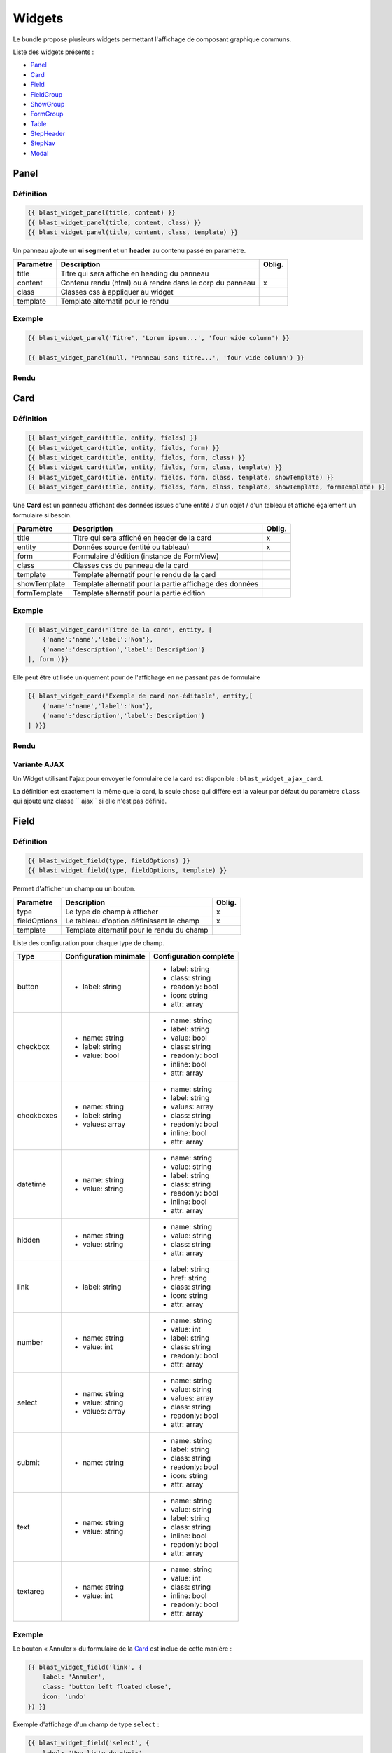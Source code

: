 =======
Widgets
=======

Le bundle propose plusieurs widgets permettant l'affichage de composant graphique communs.

Liste des widgets présents :

- `Panel`_
- `Card`_
- `Field`_
- `FieldGroup`_
- `ShowGroup`_
- `FormGroup`_
- `Table`_
- `StepHeader`_
- `StepNav`_
- `Modal`_

-----
Panel
-----

Définition
==========

.. code-block:: twig

    {{ blast_widget_panel(title, content) }}
    {{ blast_widget_panel(title, content, class) }}
    {{ blast_widget_panel(title, content, class, template) }}

Un panneau ajoute un **ui segment** et un **header** au contenu passé en paramètre.

+-----------+----------------------------------------------------------+--------+
| Paramètre | Description                                              | Oblig. |
+===========+==========================================================+========+
| title     | Titre qui sera affiché en heading du panneau             |        |
+-----------+----------------------------------------------------------+--------+
| content   | Contenu rendu (html) ou à rendre dans le corp du panneau | x      |
+-----------+----------------------------------------------------------+--------+
| class     | Classes css à appliquer au widget                        |        |
+-----------+----------------------------------------------------------+--------+
| template  | Template alternatif pour le rendu                        |        |
+-----------+----------------------------------------------------------+--------+

Exemple
=======

.. code-block:: twig

    {{ blast_widget_panel('Titre', 'Lorem ipsum...', 'four wide column') }}

    {{ blast_widget_panel(null, 'Panneau sans titre...', 'four wide column') }}

Rendu
=====

.. image:: img/panel-01.png

.. image:: img/panel-02.png

----
Card
----

Définition
==========

.. code-block:: twig

    {{ blast_widget_card(title, entity, fields) }}
    {{ blast_widget_card(title, entity, fields, form) }}
    {{ blast_widget_card(title, entity, fields, form, class) }}
    {{ blast_widget_card(title, entity, fields, form, class, template) }}
    {{ blast_widget_card(title, entity, fields, form, class, template, showTemplate) }}
    {{ blast_widget_card(title, entity, fields, form, class, template, showTemplate, formTemplate) }}

Une **Card** est un panneau affichant des données issues d'une entité / d'un objet / d'un tableau et affiche également un formulaire si besoin.

+--------------+----------------------------------------------------------+--------+
| Paramètre    | Description                                              | Oblig. |
+==============+==========================================================+========+
| title        | Titre qui sera affiché en header de la card              | x      |
+--------------+----------------------------------------------------------+--------+
| entity       | Données source (entité ou tableau)                       | x      |
+--------------+----------------------------------------------------------+--------+
| form         | Formulaire d'édition (instance de FormView)              |        |
+--------------+----------------------------------------------------------+--------+
| class        | Classes css du panneau de la card                        |        |
+--------------+----------------------------------------------------------+--------+
| template     | Template alternatif pour le rendu de la card             |        |
+--------------+----------------------------------------------------------+--------+
| showTemplate | Template alternatif pour la partie affichage des données |        |
+--------------+----------------------------------------------------------+--------+
| formTemplate | Template alternatif pour la partie édition               |        |
+--------------+----------------------------------------------------------+--------+

Exemple
=======

.. code-block:: twig

    {{ blast_widget_card('Titre de la card', entity, [
        {'name':'name','label':'Nom'},
        {'name':'description','label':'Description'}
    ], form )}}

Elle peut être utilisée uniquement pour de l'affichage en ne passant pas de formulaire

.. code-block:: twig

    {{ blast_widget_card('Exemple de card non-éditable', entity,[
        {'name':'name','label':'Nom'},
        {'name':'description','label':'Description'}
    ] )}}

Rendu
=====

.. image:: img/card-01.png

.. image:: img/card-02.png

Variante AJAX
=============

Un Widget utilisant l'ajax pour envoyer le formulaire de la card est disponible : ``blast_widget_ajax_card``.

La définition est exactement la même que la card, la seule chose qui diffère est la valeur par défaut du paramètre ``class`` qui ajoute unz classe `` ajax`` si elle n'est pas définie.

-----
Field
-----

Définition
==========

.. code-block:: twig

    {{ blast_widget_field(type, fieldOptions) }}
    {{ blast_widget_field(type, fieldOptions, template) }}

Permet d'afficher un champ ou un bouton.

+--------------+--------------------------------------------+--------+
| Paramètre    | Description                                | Oblig. |
+==============+============================================+========+
| type         | Le type de champ à afficher                | x      |
+--------------+--------------------------------------------+--------+
| fieldOptions | Le tableau d'option définissant le champ   | x      |
+--------------+--------------------------------------------+--------+
| template     | Template alternatif pour le rendu du champ |        |
+--------------+--------------------------------------------+--------+

Liste des configuration pour chaque type de champ.

+------------+------------------------+------------------------+
| Type       | Configuration minimale | Configuration complète |
+============+========================+========================+
| button     | - label: string        | - label: string        |
|            |                        | - class: string        |
|            |                        | - readonly: bool       |
|            |                        | - icon: string         |
|            |                        | - attr: array          |
+------------+------------------------+------------------------+
| checkbox   | - name: string         | - name: string         |
|            | - label: string        | - label: string        |
|            | - value: bool          | - value: bool          |
|            |                        | - class: string        |
|            |                        | - readonly: bool       |
|            |                        | - inline: bool         |
|            |                        | - attr: array          |
+------------+------------------------+------------------------+
| checkboxes | - name: string         | - name: string         |
|            | - label: string        | - label: string        |
|            | - values: array        | - values: array        |
|            |                        | - class: string        |
|            |                        | - readonly: bool       |
|            |                        | - inline: bool         |
|            |                        | - attr: array          |
+------------+------------------------+------------------------+
| datetime   | - name: string         | - name: string         |
|            | - value: string        | - value: string        |
|            |                        | - label: string        |
|            |                        | - class: string        |
|            |                        | - readonly: bool       |
|            |                        | - inline: bool         |
|            |                        | - attr: array          |
+------------+------------------------+------------------------+
| hidden     | - name: string         | - name: string         |
|            | - value: string        | - value: string        |
|            |                        | - class: string        |
|            |                        | - attr: array          |
+------------+------------------------+------------------------+
| link       | - label: string        | - label: string        |
|            |                        | - href: string         |
|            |                        | - class: string        |
|            |                        | - icon: string         |
|            |                        | - attr: array          |
+------------+------------------------+------------------------+
| number     | - name: string         | - name: string         |
|            | - value: int           | - value: int           |
|            |                        | - label: string        |
|            |                        | - class: string        |
|            |                        | - readonly: bool       |
|            |                        | - attr: array          |
+------------+------------------------+------------------------+
| select     | - name: string         | - name: string         |
|            | - value: string        | - value: string        |
|            | - values: array        | - values: array        |
|            |                        | - class: string        |
|            |                        | - readonly: bool       |
|            |                        | - attr: array          |
+------------+------------------------+------------------------+
| submit     | - name: string         | - name: string         |
|            |                        | - label: string        |
|            |                        | - class: string        |
|            |                        | - readonly: bool       |
|            |                        | - icon: string         |
|            |                        | - attr: array          |
+------------+------------------------+------------------------+
| text       | - name: string         | - name: string         |
|            | - value: string        | - value: string        |
|            |                        | - label: string        |
|            |                        | - class: string        |
|            |                        | - inline: bool         |
|            |                        | - readonly: bool       |
|            |                        | - attr: array          |
+------------+------------------------+------------------------+
| textarea   | - name: string         | - name: string         |
|            | - value: int           | - value: int           |
|            |                        | - class: string        |
|            |                        | - inline: bool         |
|            |                        | - readonly: bool       |
|            |                        | - attr: array          |
+------------+------------------------+------------------------+

Exemple
=======

Le bouton « Annuler » du formulaire de la `Card`_ est inclue de cette manière :

.. code-block:: twig

    {{ blast_widget_field('link', {
        label: 'Annuler',
        class: 'button left floated close',
        icon: 'undo'
    }) }}

Exemple d'affichage d'un champ de type ``select`` :

.. code-block:: twig

    {{ blast_widget_field('select', {
        label: 'Une liste de choix',
        name: 'une_liste',
        value: 'Choix #3',
        values: [
            'Choix #1',
            'Choix #2',
            'Choix #3',
            'Choix #4',
            'Choix #5'
        ]
    }) }}

Rendu
=====

.. image:: img/field-01.png

----------
FieldGroup
----------

Définition
==========

.. code-block:: twig

    {{ blast_widget_field_group(entity, fields) }}
    {{ blast_widget_field_group(entity, fields, form) }}
    {{ blast_widget_field_group(entity, fields, form, template) }}
    {{ blast_widget_field_group(entity, fields, form, template, formTemplate) }}

Un fieldGroup est l'assemblage de showField et de formGroup. C'est le widget utilisé par la `Card`_.

+--------------+-------------------------------------------------+--------+
| Paramètre    | Description                                     | Oblig. |
+==============+=================================================+========+
| entity       | Entité ou tableau de donnée                     | x      |
+--------------+-------------------------------------------------+--------+
| fields       | Tableau listant les noms des champs à afficher  | x      |
+--------------+-------------------------------------------------+--------+
| form         | Formulaire qui sera passé pour le FormGroup     |        |
+--------------+-------------------------------------------------+--------+
| template     | Template alternatif pour le rendu du widget     |        |
+--------------+-------------------------------------------------+--------+
| formTemplate | Template alternatif pour le rendu du formulaire |        |
+--------------+-------------------------------------------------+--------+

---------
ShowGroup
---------

Définition
==========

.. code-block:: twig

    {{ blast_widget_show_group(entity, fields) }}
    {{ blast_widget_show_group(entity, fields, template) }}

Le **ShowGroup** permet d'afficher sous forme de table html les données relatives à une entité ou à un tableau.

+-----------+------------------------------------------------+--------+
| Paramètre | Description                                    | Oblig. |
+===========+================================================+========+
| entity    | Entité ou tableau de donnée                    | x      |
+-----------+------------------------------------------------+--------+
| fields    | Tableau listant les noms des champs à afficher | x      |
+-----------+------------------------------------------------+--------+
| template  | Template alternatif pour le rendu du widget    |        |
+-----------+------------------------------------------------+--------+

Exemple
=======

.. code-block:: php

    <?php

    // [...]

    $data = [
        'name'        => 'Ma donnée',
        'description' => 'Un exemple de show group',
    ];

    // [...]

    return $this->render(..., ['data' => $data]);

.. code-block:: twig

    {{ blast_widget_show_group(data, [
        {
            name: 'name',
            label: 'Nom'
        },{
            name: 'description',
            label: 'Description'
        }
    ]) }}

Rendu
=====

.. image:: img/show-group-01.png

---------
FormGroup
---------

Définition
==========

.. code-block:: twig

    {{ blast_widget_form_group(form) }}
    {{ blast_widget_form_group(form, template) }}

Le FormGroup permet d'afficher le formulaire passé en paramètre. Il ajoute le bouton de soumission par défaut et le lien d'annulation (lorsqu'il est utilisé par une `Card`_).

+-----------+---------------------------------------------+--------+
| Paramètre | Description                                 | Oblig. |
+===========+=============================================+========+
| form      | Le formulaire à afficher                    | x      |
+-----------+---------------------------------------------+--------+
| template  | Template alternatif pour le rendu du widget |        |
+-----------+---------------------------------------------+--------+

Exemple
=======

.. code-block:: php

    <?php

    // [...]

    $formBuilder
        ->add('street', TextType::class)
        ->add('postCode', TextType::class)
        ->add('city', TextType::class)

    // [...]

    return $this->render(..., ['form' => $formBuilder->getForm()->createView()]);

.. code-block:: twig

    {{ blast_widget_form_group(form) }}

Rendu
=====

.. image:: img/form-group-01.png

-----
Table
-----

Définition
==========

.. code-block:: twig

    {{ blast_widget_table(data) }}
    {{ blast_widget_table(data, template) }}

Permet d'afficher une table complète avec entêtes et actions.

+-----------+---------------------------------------------------+--------+
| Paramètre | Description                                       | Oblig. |
+===========+===================================================+========+
| data      | Données structurées pour l'affichage des éléments | x      |
+-----------+---------------------------------------------------+--------+
| template  | Template alternatif pour le rendu du widget       |        |
+-----------+---------------------------------------------------+--------+

Structure du tableau de donnée **data** servant au widget :

.. code-block:: php

    <?php

    // [...]

    $data = [
        'headers'        => [
            [
                'name'  => 'fieldName',
                'label' => 'Field label',
            ],
        ],
        'data'           => [
            [
                'field_1' => 'Value 1',
                'field_2' => 'Value 2',
                'field_3' => 'Value 3',
            ],
        ],
        'actions'        => [
            [
                'label' => 'Edit',
                'icon'  => 'pencil alternate',
            ],
        ],
        'allowSelection' => false,
        'pagination'     => null,
    ];

    // [...]

Exemple
=======

.. code-block:: php

    <?php

    // [...]

    $properties = [
        'headers'        => [
            [
                'name'  => 'field_1',
                'label' => 'Field 1',
            ], [
                'name'  => 'field_2',
                'label' => 'Field 2',
            ], [
                'name'  => 'field_3',
                'label' => 'Field 3',
            ]
        ],
        'data'           => [
            [
                'field_1' => 'Valeure 1',
                'field_2' => 'Valeure 2',
                'field_3' => 'Valeure 3',
            ], [
                'field_1' => 'Valeure 1.0',
                'field_2' => 'Valeure 2.0',
                'field_3' => 'Valeure 3.0',
            ]
        ],
        'actions'        => [
            [
                'label' => 'Voir',
                'icon'  => 'eye',
            ], [
                'label' => 'Supprimer',
                'icon'  => 'trash',
            ]
        ],
        'allowSelection' => true,
        'pagination'     => null,
    ];

    // [...]

    return $this->render(..., ['properties' => $properties]);

.. code-block:: twig

    {{ blast_widget_table(properties) }}

Rendu
=====

.. image:: img/table-01.png

Exemple avec pagination
=======================

.. code-block:: php

    <?php

    // [...]

    $qb
        ->select('e')
        ->from('AppBundle:MyEntity', 'e');

    $paginator = $this->get('knp_paginator');

    $pagination = $paginator->paginate(
        $qb->getQuery(),
        $request->query->getInt('page', 1),
        $request->query->getInt('perPage', 10)
    );

    $properties = [
        'headers'        => [
            [
                'name'  => 'field_1',
                'label' => 'Field 1',
            ], [
                'name'  => 'field_2',
                'label' => 'Field 2',
            ], [
                'name'  => 'field_3',
                'label' => 'Field 3',
            ]
        ],
        'data'           => $pagination->getItems(),
        'actions'        => [
            [
                'label' => 'Voir',
                'icon'  => 'eye',
            ], [
                'label' => 'Supprimer',
                'icon'  => 'trash',
            ]
        ],
        'allowSelection' => true,
        'pagination'     => $pagination,
    ];

    // [...]

    return $this->render(..., ['properties' => $properties]);

.. code-block:: twig

    {{ blast_widget_table(properties) }}

----------
StepHeader
----------

Définition
==========

.. code-block:: twig

    {{ blast_widget_step_header(name, title, description, icon) }}
    {{ blast_widget_step_header(name, title, description, icon, active) }}
    {{ blast_widget_step_header(name, title, description, icon, active, template) }}

Affiche un bloc d'étape dans un processus par étapes.

+-------------+----------------------------------------------------------+--------+
| Paramètre   | Description                                              | Oblig. |
+=============+==========================================================+========+
| name        | identifiant de l'étape (data-step du panneau de l'étape) | x      |
+-------------+----------------------------------------------------------+--------+
| title       | Titre de l'étape                                         | x      |
+-------------+----------------------------------------------------------+--------+
| description | Brève description                                        | x      |
+-------------+----------------------------------------------------------+--------+
| icon        | Icône décrivant l'étape                                  | x      |
+-------------+----------------------------------------------------------+--------+
| active      | Est l'étape courante                                     |        |
+-------------+----------------------------------------------------------+--------+
| template    | Template alternatif pour le rendu du widget              |        |
+-------------+----------------------------------------------------------+--------+

Exemple
=======

.. code-block:: twig

    <div class="ui stackable two steps">
        {{ blast_widget_step_header('first', 'Étape 1', 'Première étape', 'thumbs up outline', true) }}
        {{ blast_widget_step_header('last', 'Étape 2', 'Dernière étape', 'handshake outline') }}
    </div>

Rendu
=====

.. image:: img/step-header-01.png

-------
StepNav
-------

Définition
==========

.. code-block:: twig

    {{ blast_widget_step_nav() }}
    {{ blast_widget_step_nav(withCancelButton) }}
    {{ blast_widget_step_nav(withCancelButton, template) }}

Génère la navigation par défaut d'un processus par étapes.

+------------------+--------------------------------------------------------------------+--------+
| Paramètre        | Description                                                        | Oblig. |
+==================+====================================================================+========+
| withCancelButton | Affiche le bouton d'annulation (qui fait un window.hitsory.go(-1)) |        |
+------------------+--------------------------------------------------------------------+--------+
| template         | Template alternatif pour le rendu du widget                        |        |
+------------------+--------------------------------------------------------------------+--------+

Exemple
=======

.. code-block:: twig

    {{ blast_widget_step_nav() }}

    {{ blast_widget_step_nav(true) }}

Rendu
=====

.. image:: img/step-nav-01.png

-----
Modal
-----

Définition
==========

.. code-block:: twig

    {{ blast_widget_modal(identifier, title, content) }}
    {{ blast_widget_modal(identifier, title, content, actions) }}
    {{ blast_widget_modal(identifier, title, content, actions, class) }}
    {{ blast_widget_modal(identifier, title, content, actions, class, template) }}

Créé une modale dans la page courante. Pour l'afficher, il faut créer un bouton ayant comme attribut ``data-modal="MODAL_IDENTIFIER"`` (``MODAL_IDENTIFIER`` étant l'identifiant de la modale créé).

+------------+------------------------------------------------------------------------+--------+
| Paramètre  | Description                                                            | Oblig. |
+============+========================================================================+========+
| identifier | Identifiant de la modale (l'attribut data-modal)                       | x      |
+------------+------------------------------------------------------------------------+--------+
| title      | Titre de la modale                                                     | x      |
+------------+------------------------------------------------------------------------+--------+
| content    | Le contenu rendu de la modale                                          | x      |
+------------+------------------------------------------------------------------------+--------+
| actions    | Liste des boutons (via {{ blast_widget_field }}) d'action de la modale |        |
+------------+------------------------------------------------------------------------+--------+
| class      | Classes css additionnelles                                             |        |
+------------+------------------------------------------------------------------------+--------+
| template   | Template alternatif pour le rendu du widget                            |        |
+------------+------------------------------------------------------------------------+--------+

Exemple
=======

.. code-block:: twig

    {{ blast_widget_field('link', {
        class: 'button primary',
        attr: {
            'data-modal': 'my_modal'
        },
        label: 'Ouvrir la modale'
    }) }}

    {{ blast_widget_modal('my_modal', 'Ma modale', 'Contenu de la modale', [{
        type: 'button',
        label: 'Fermer',
        class: 'ok cancel',
        icon: 'times'
    }], 'basic') }}

Rendu
=====

    .. image:: img/modal-01.png
